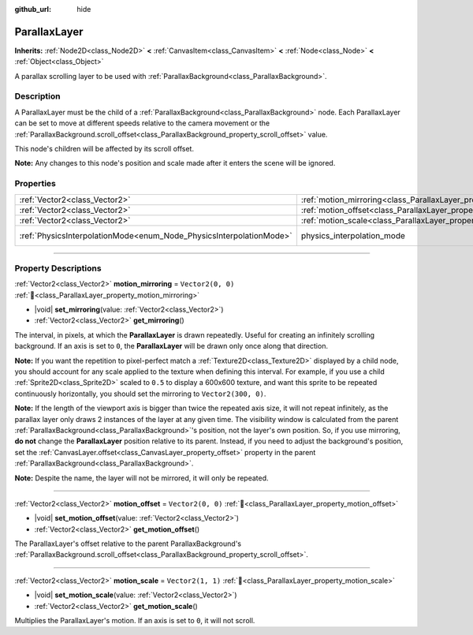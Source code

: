 :github_url: hide

.. DO NOT EDIT THIS FILE!!!
.. Generated automatically from Redot engine sources.
.. Generator: https://github.com/Redot-Engine/redot-engine/tree/master/doc/tools/make_rst.py.
.. XML source: https://github.com/Redot-Engine/redot-engine/tree/master/doc/classes/ParallaxLayer.xml.

.. _class_ParallaxLayer:

ParallaxLayer
=============

**Inherits:** :ref:`Node2D<class_Node2D>` **<** :ref:`CanvasItem<class_CanvasItem>` **<** :ref:`Node<class_Node>` **<** :ref:`Object<class_Object>`

A parallax scrolling layer to be used with :ref:`ParallaxBackground<class_ParallaxBackground>`.

.. rst-class:: classref-introduction-group

Description
-----------

A ParallaxLayer must be the child of a :ref:`ParallaxBackground<class_ParallaxBackground>` node. Each ParallaxLayer can be set to move at different speeds relative to the camera movement or the :ref:`ParallaxBackground.scroll_offset<class_ParallaxBackground_property_scroll_offset>` value.

This node's children will be affected by its scroll offset.

\ **Note:** Any changes to this node's position and scale made after it enters the scene will be ignored.

.. rst-class:: classref-reftable-group

Properties
----------

.. table::
   :widths: auto

   +---------------------------------------------------------------------+------------------------------------------------------------------------+-------------------------------------------------------------------------------+
   | :ref:`Vector2<class_Vector2>`                                       | :ref:`motion_mirroring<class_ParallaxLayer_property_motion_mirroring>` | ``Vector2(0, 0)``                                                             |
   +---------------------------------------------------------------------+------------------------------------------------------------------------+-------------------------------------------------------------------------------+
   | :ref:`Vector2<class_Vector2>`                                       | :ref:`motion_offset<class_ParallaxLayer_property_motion_offset>`       | ``Vector2(0, 0)``                                                             |
   +---------------------------------------------------------------------+------------------------------------------------------------------------+-------------------------------------------------------------------------------+
   | :ref:`Vector2<class_Vector2>`                                       | :ref:`motion_scale<class_ParallaxLayer_property_motion_scale>`         | ``Vector2(1, 1)``                                                             |
   +---------------------------------------------------------------------+------------------------------------------------------------------------+-------------------------------------------------------------------------------+
   | :ref:`PhysicsInterpolationMode<enum_Node_PhysicsInterpolationMode>` | physics_interpolation_mode                                             | ``2`` (overrides :ref:`Node<class_Node_property_physics_interpolation_mode>`) |
   +---------------------------------------------------------------------+------------------------------------------------------------------------+-------------------------------------------------------------------------------+

.. rst-class:: classref-section-separator

----

.. rst-class:: classref-descriptions-group

Property Descriptions
---------------------

.. _class_ParallaxLayer_property_motion_mirroring:

.. rst-class:: classref-property

:ref:`Vector2<class_Vector2>` **motion_mirroring** = ``Vector2(0, 0)`` :ref:`🔗<class_ParallaxLayer_property_motion_mirroring>`

.. rst-class:: classref-property-setget

- |void| **set_mirroring**\ (\ value\: :ref:`Vector2<class_Vector2>`\ )
- :ref:`Vector2<class_Vector2>` **get_mirroring**\ (\ )

The interval, in pixels, at which the **ParallaxLayer** is drawn repeatedly. Useful for creating an infinitely scrolling background. If an axis is set to ``0``, the **ParallaxLayer** will be drawn only once along that direction.

\ **Note:** If you want the repetition to pixel-perfect match a :ref:`Texture2D<class_Texture2D>` displayed by a child node, you should account for any scale applied to the texture when defining this interval. For example, if you use a child :ref:`Sprite2D<class_Sprite2D>` scaled to ``0.5`` to display a 600x600 texture, and want this sprite to be repeated continuously horizontally, you should set the mirroring to ``Vector2(300, 0)``.

\ **Note:** If the length of the viewport axis is bigger than twice the repeated axis size, it will not repeat infinitely, as the parallax layer only draws 2 instances of the layer at any given time. The visibility window is calculated from the parent :ref:`ParallaxBackground<class_ParallaxBackground>`'s position, not the layer's own position. So, if you use mirroring, **do not** change the **ParallaxLayer** position relative to its parent. Instead, if you need to adjust the background's position, set the :ref:`CanvasLayer.offset<class_CanvasLayer_property_offset>` property in the parent :ref:`ParallaxBackground<class_ParallaxBackground>`.

\ **Note:** Despite the name, the layer will not be mirrored, it will only be repeated.

.. rst-class:: classref-item-separator

----

.. _class_ParallaxLayer_property_motion_offset:

.. rst-class:: classref-property

:ref:`Vector2<class_Vector2>` **motion_offset** = ``Vector2(0, 0)`` :ref:`🔗<class_ParallaxLayer_property_motion_offset>`

.. rst-class:: classref-property-setget

- |void| **set_motion_offset**\ (\ value\: :ref:`Vector2<class_Vector2>`\ )
- :ref:`Vector2<class_Vector2>` **get_motion_offset**\ (\ )

The ParallaxLayer's offset relative to the parent ParallaxBackground's :ref:`ParallaxBackground.scroll_offset<class_ParallaxBackground_property_scroll_offset>`.

.. rst-class:: classref-item-separator

----

.. _class_ParallaxLayer_property_motion_scale:

.. rst-class:: classref-property

:ref:`Vector2<class_Vector2>` **motion_scale** = ``Vector2(1, 1)`` :ref:`🔗<class_ParallaxLayer_property_motion_scale>`

.. rst-class:: classref-property-setget

- |void| **set_motion_scale**\ (\ value\: :ref:`Vector2<class_Vector2>`\ )
- :ref:`Vector2<class_Vector2>` **get_motion_scale**\ (\ )

Multiplies the ParallaxLayer's motion. If an axis is set to ``0``, it will not scroll.

.. |virtual| replace:: :abbr:`virtual (This method should typically be overridden by the user to have any effect.)`
.. |const| replace:: :abbr:`const (This method has no side effects. It doesn't modify any of the instance's member variables.)`
.. |vararg| replace:: :abbr:`vararg (This method accepts any number of arguments after the ones described here.)`
.. |constructor| replace:: :abbr:`constructor (This method is used to construct a type.)`
.. |static| replace:: :abbr:`static (This method doesn't need an instance to be called, so it can be called directly using the class name.)`
.. |operator| replace:: :abbr:`operator (This method describes a valid operator to use with this type as left-hand operand.)`
.. |bitfield| replace:: :abbr:`BitField (This value is an integer composed as a bitmask of the following flags.)`
.. |void| replace:: :abbr:`void (No return value.)`
